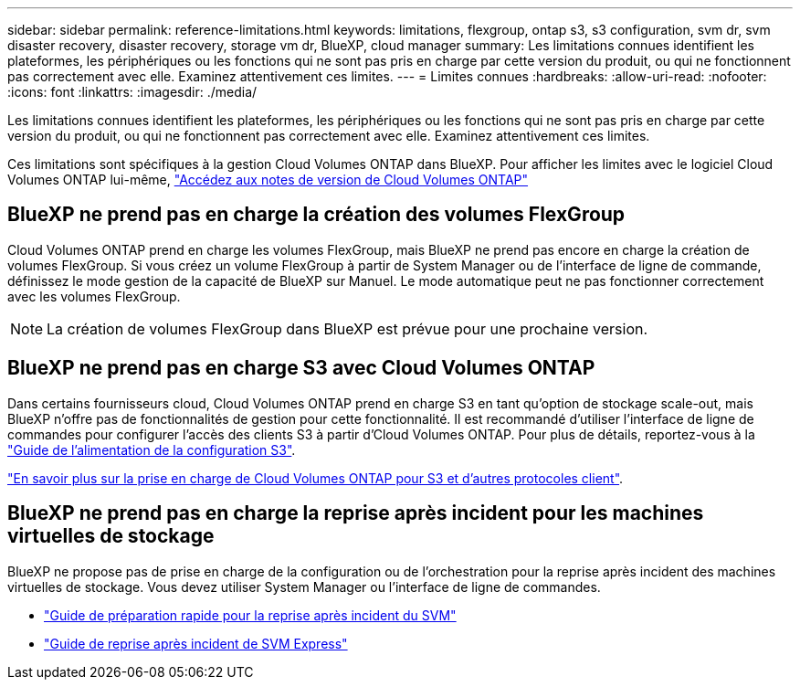 ---
sidebar: sidebar 
permalink: reference-limitations.html 
keywords: limitations, flexgroup, ontap s3, s3 configuration, svm dr, svm disaster recovery, disaster recovery, storage vm dr, BlueXP, cloud manager 
summary: Les limitations connues identifient les plateformes, les périphériques ou les fonctions qui ne sont pas pris en charge par cette version du produit, ou qui ne fonctionnent pas correctement avec elle. Examinez attentivement ces limites. 
---
= Limites connues
:hardbreaks:
:allow-uri-read: 
:nofooter: 
:icons: font
:linkattrs: 
:imagesdir: ./media/


[role="lead"]
Les limitations connues identifient les plateformes, les périphériques ou les fonctions qui ne sont pas pris en charge par cette version du produit, ou qui ne fonctionnent pas correctement avec elle. Examinez attentivement ces limites.

Ces limitations sont spécifiques à la gestion Cloud Volumes ONTAP dans BlueXP. Pour afficher les limites avec le logiciel Cloud Volumes ONTAP lui-même, https://docs.netapp.com/us-en/cloud-volumes-ontap-relnotes/reference-limitations.html["Accédez aux notes de version de Cloud Volumes ONTAP"^]



== BlueXP ne prend pas en charge la création des volumes FlexGroup

Cloud Volumes ONTAP prend en charge les volumes FlexGroup, mais BlueXP ne prend pas encore en charge la création de volumes FlexGroup. Si vous créez un volume FlexGroup à partir de System Manager ou de l'interface de ligne de commande, définissez le mode gestion de la capacité de BlueXP sur Manuel. Le mode automatique peut ne pas fonctionner correctement avec les volumes FlexGroup.


NOTE: La création de volumes FlexGroup dans BlueXP est prévue pour une prochaine version.



== BlueXP ne prend pas en charge S3 avec Cloud Volumes ONTAP

Dans certains fournisseurs cloud, Cloud Volumes ONTAP prend en charge S3 en tant qu'option de stockage scale-out, mais BlueXP n'offre pas de fonctionnalités de gestion pour cette fonctionnalité. Il est recommandé d'utiliser l'interface de ligne de commandes pour configurer l'accès des clients S3 à partir d'Cloud Volumes ONTAP. Pour plus de détails, reportez-vous à la http://docs.netapp.com/ontap-9/topic/com.netapp.doc.pow-s3-cg/home.html["Guide de l'alimentation de la configuration S3"^].

link:concept-client-protocols.html["En savoir plus sur la prise en charge de Cloud Volumes ONTAP pour S3 et d'autres protocoles client"].



== BlueXP ne prend pas en charge la reprise après incident pour les machines virtuelles de stockage

BlueXP ne propose pas de prise en charge de la configuration ou de l'orchestration pour la reprise après incident des machines virtuelles de stockage. Vous devez utiliser System Manager ou l'interface de ligne de commandes.

* https://library.netapp.com/ecm/ecm_get_file/ECMLP2839856["Guide de préparation rapide pour la reprise après incident du SVM"^]
* https://library.netapp.com/ecm/ecm_get_file/ECMLP2839857["Guide de reprise après incident de SVM Express"^]

